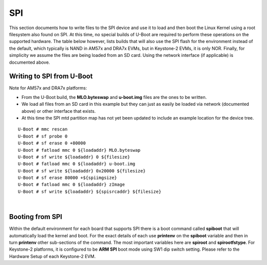 SPI
------------------------------------

.. ifconfig:: CONFIG_part_family in ('J7_family')

    .. note::
        SPI is not supported on J721E platform (not be confused with QSPI/OSPI).

This section documents how to write files to the SPI device and use it
to load and then boot the Linux Kernel using a root filesystem also
found on SPI. At this time, no special builds of U-Boot are required to
perform these operations on the supported hardware. The table below
however, lists builds that will also use the SPI flash for the
environment instead of the default, which typically is NAND in AM57x and
DRA7x EVMs, but in Keystone-2 EVMs, it is only NOR. Finally, for
simplicity we assume the files are being loaded from an SD card. Using
the network interface (if applicable) is documented above.

Writing to SPI from U-Boot
^^^^^^^^^^^^^^^^^^^^^^^^^^^^^^^^^^^^^^^^^^^^^^^^^

Note for AM57x and DRA7x platforms:

-  From the U-Boot build, the **MLO.byteswap** and **u-boot.img** files
   are the ones to be written.
-  We load all files from an SD card in this example but they can just
   as easily be loaded via network (documented above) or other interface
   that exists.
-  At this time the SPI mtd partition map has not yet been updated to
   include an example location for the device tree.

::

    U-Boot # mmc rescan
    U-Boot # sf probe 0
    U-Boot # sf erase 0 +80000
    U-Boot # fatload mmc 0 ${loadaddr} MLO.byteswap
    U-Boot # sf write ${loadaddr} 0 ${filesize}
    U-Boot # fatload mmc 0 ${loadaddr} u-boot.img
    U-Boot # sf write ${loadaddr} 0x20000 ${filesize}
    U-Boot # sf erase 80000 +${spiimgsize}
    U-Boot # fatload mmc 0 ${loadaddr} zImage
    U-Boot # sf write ${loadaddr} ${spisrcaddr} ${filesize}


.. ifconfig:: CONFIG_part_family not in ('AM57X_family')

   Note for Keystone-2 (K2H/K/E/L/G) platforms:

   -  From the U-Boot build, the **u-boot-spi.gph** file is the one to be
      written.
   -  We load the file from a tftp server via netowrk in this example.
   -  The series commands burns the u-boot image to the SPI NOR flash

   ::

      U-Boot # env default -f -a
      U-Boot # setenv serverip <ip address of tftp server>
      U-Boot # setenv tftp_root <tftp root directory>
      U-Boot # setenv name_uboot u-boot-spi.gph
      U-Boot # run get_uboot_net
      U-Boot # run burn_uboot_spi

|

Booting from SPI
^^^^^^^^^^^^^^^^^^^^^^^^^^^^^^^^^^^^^^^^^^^^^^^^^
Within the default environment for each board that supports SPI there is
a boot command called **spiboot** that will automatically load the
kernel and boot. For the exact details of each use **printenv** on the
**spiboot** variable and then in turn **printenv** other sub-sections of
the command. The most important variables here are **spiroot** and
**spirootfstype**. For Keystone-2 platforms, it is configured to be
**ARM SPI** boot mode using SW1 dip switch setting. Please refer to the
Hardware Setup of each Keystone-2 EVM.
